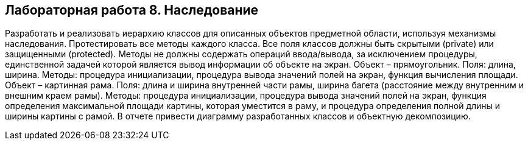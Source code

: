 == Лабораторная работа 8. Наследование
Разработать и реализовать иерархию классов для описанных объектов предметной области, используя механизмы наследования. Протестировать все методы каждого класса. Все поля классов должны быть скрытыми (private) или защищенными (protected). Методы не должны содержать операций ввода/вывода, за исключением процедуры, единственной задачей которой является вывод информации об объекте на экран.
Объект – прямоугольник. Поля: длина, ширина. Методы: процедура инициализации, процедура вывода значений полей на экран, функция вычисления площади.
Объект – картинная рама. Поля: длина и ширина внутренней части рамы, ширина багета (расстояние между внутренним и внешним краем рамы). Методы: процедура инициализации, процедура вывода значений полей на экран, функция определения максимальной площади картины, которая уместится в раму, и процедура определения полной длины и ширины картины с рамой.
В отчете привести диаграмму разработанных классов и объектную декомпозицию.

